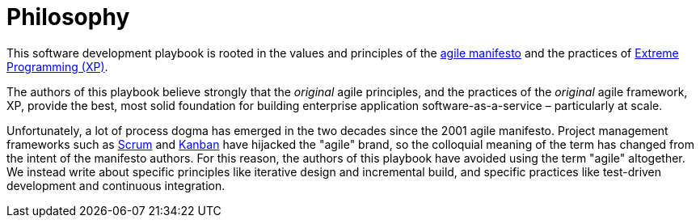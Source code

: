 = Philosophy

This software development playbook is rooted in the values and principles of
the link:https://agilemanifesto.org/[agile manifesto] and the practices of
link:http://www.extremeprogramming.org/[Extreme Programming (XP)].

The authors of this playbook believe strongly that the _original_ agile
principles, and the practices of the _original_ agile framework, XP, provide the
best, most solid foundation for building enterprise application
software-as-a-service – particularly at scale.

////
TODO: Briefly summarize the agile values and principles here.
////

Unfortunately, a lot of process dogma has emerged in the two decades since the
2001 agile manifesto. Project management frameworks such as
link:https://www.scrum.org/learning-series/what-is-scrum/[Scrum] and
link:https://kanbanguides.org/[Kanban] have hijacked the "agile" brand, so the
colloquial meaning of the term has changed from the intent of the manifesto
authors. For this reason, the authors of this playbook have avoided using the
term "agile" altogether. We instead write about specific principles like
iterative design and incremental build, and specific practices like test-driven
development and continuous integration.
